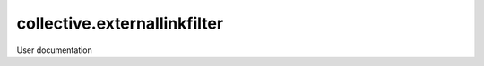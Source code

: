 =============================
collective.externallinkfilter
=============================

User documentation
